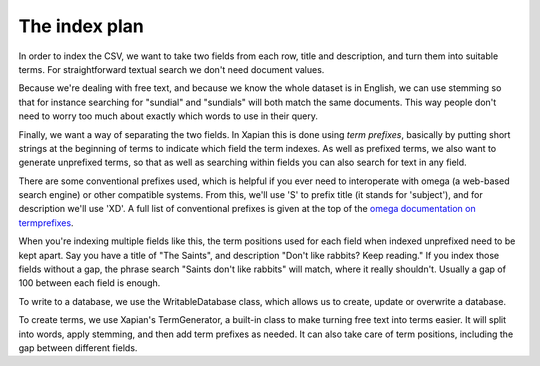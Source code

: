 The index plan
--------------
In order to index the CSV, we want to take two fields from each row, title
and description, and turn them into suitable terms. For straightforward
textual search we don't need document values.

Because we're dealing with free text, and because we know the whole dataset
is in English, we can use stemming so that for instance searching for
"sundial" and "sundials" will both match the same documents. This way
people don't need to worry too much about exactly which words to use in
their query.

Finally, we want a way of separating the two fields. In Xapian this is done
using `term prefixes`, basically by putting short strings at the beginning
of terms to indicate which field the term indexes. As well as prefixed
terms, we also want to generate unprefixed terms, so that as well as
searching within fields you can also search for text in any field.

There are some conventional prefixes used, which is helpful if you ever need to
interoperate with omega (a web-based search engine) or other compatible
systems. From this, we'll use 'S' to prefix title (it stands for 'subject'), and
for description we'll use 'XD'. A full list of conventional prefixes is given at
the top of the `omega documentation on termprefixes`_.

.. _omega documentation on termprefixes: http://xapian.org/docs/omega/termprefixes

When you're indexing multiple fields like this, the term positions used for
each field when indexed unprefixed need to be kept apart. Say you have a
title of "The Saints", and description "Don't like rabbits? Keep reading."
If you index those fields without a gap, the phrase search "Saints don't
like rabbits" will match, where it really shouldn't. Usually a gap of 100
between each field is enough.

To write to a database, we use the WritableDatabase class, which allows us 
to create, update or overwrite a database.

To create terms, we use Xapian's TermGenerator, a built-in class to make
turning free text into terms easier. It will split into words, apply
stemming, and then add term prefixes as needed. It can also take care of
term positions, including the gap between different fields.
